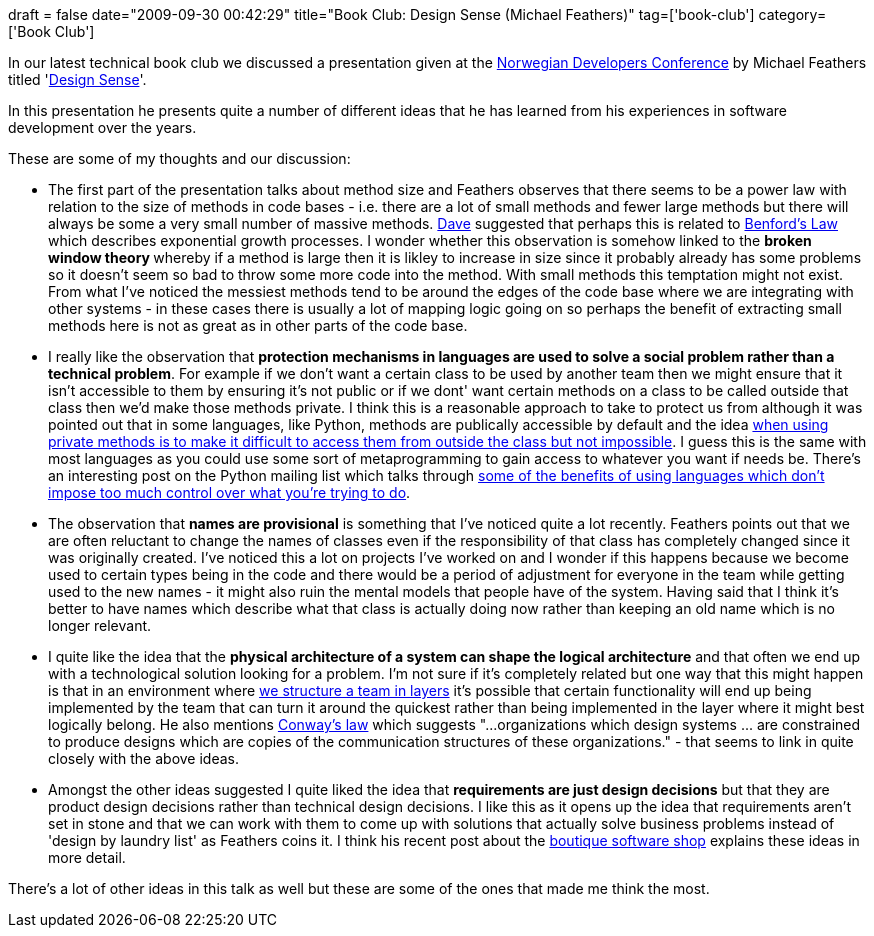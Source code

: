 +++
draft = false
date="2009-09-30 00:42:29"
title="Book Club: Design Sense (Michael Feathers)"
tag=['book-club']
category=['Book Club']
+++

In our latest technical book club we discussed a presentation given at the http://www.ndc2009.no/en/[Norwegian Developers Conference] by Michael Feathers titled 'http://www.viddler.com/explore/RoyOsherove/videos/9/[Design Sense]'.

In this presentation he presents quite a number of different ideas that he has learned from his experiences in software development over the years.

These are some of my thoughts and our discussion:

* The first part of the presentation talks about method size and Feathers observes that there seems to be a power law with relation to the size of methods in code bases - i.e. there are a lot of small methods and fewer large methods but there will always be some a very small number of massive methods. http://intwoplacesatonce.com/[Dave] suggested that perhaps this is related to http://en.wikipedia.org/wiki/Benford%27s_law[Benford's Law] which describes exponential growth processes. I wonder whether this observation is somehow linked to the +++<strong>+++broken window theory +++</strong>+++whereby if a method is large then it is likley to increase in size since it probably already has some problems so it doesn't seem so bad to throw some more code into the method. With small methods this temptation might not exist. From what I've noticed the messiest methods tend to be around the edges of the code base where we are integrating with other systems - in these cases there is usually a lot of mapping logic going on so perhaps the benefit of extracting small methods here is not as great as in other parts of the code base.
* I really like the observation that *protection mechanisms in languages are used to solve a social problem rather than a technical problem*. For example if we don't want a certain class to be used by another team then we might ensure that it isn't accessible to them by ensuring it's not public or if we dont' want certain methods on a class to be called outside that class then we'd make those methods private. I think this is a reasonable approach to take to protect us from although it was pointed out that in some languages, like Python, methods are publically accessible by default and the idea http://stackoverflow.com/questions/70528/why-are-pythons-private-methods-not-actually-private[when using private methods is to make it difficult to access them from outside the class but not impossible]. I guess this is the same with most languages as you could use some sort of metaprogramming to gain access to whatever you want if needs be. There's an interesting post on the Python mailing list which talks through http://groups.google.com/group/comp.lang.python/msg/b977ed1312e10b21.[some of the benefits of using languages which don't impose too much control over what you're trying to do].
* The observation that *names are provisional* is something that I've noticed quite a lot recently. Feathers points out that we are often reluctant to change the names of classes even if the responsibility of that class has completely changed since it was originally created. I've noticed this a lot on projects I've worked on and I wonder if this happens because we become used to certain types being in the code and there would be a period of adjustment for everyone in the team while getting used to the new names - it might also ruin the mental models that people have of the system. Having said that I think it's better to have names which describe what that class is actually doing now rather than keeping an old name which is no longer relevant.
* I quite like the idea that the *physical architecture of a system can shape the logical architecture* and that often we end up with a technological solution looking for a problem. I'm not sure if it's completely related but one way that this might happen is that in an environment where http://dahliabock.wordpress.com/2009/08/06/why-i-think-layer-teams-are-a-bad-idea/[we structure a team in layers] it's possible that certain functionality will end up being implemented by the team that can turn it around the quickest rather than being implemented in the layer where it might best logically belong. He also mentions http://en.wikipedia.org/wiki/Conway%27s_Law[Conway's law] which suggests "\...organizations which design systems \... are constrained to produce designs which are copies of the communication structures of these organizations." - that seems to link in quite closely with the above ideas.
* Amongst the other ideas suggested I quite liked the idea that *requirements are just design decisions* but that they are product design decisions rather than technical design decisions. I like this as it opens up the idea that requirements aren't set in stone and that we can work with them to come up with solutions that actually solve business problems instead of 'design by laundry list' as Feathers coins it. I think his recent post about the http://michaelfeathers.typepad.com/michael_feathers_blog/2009/09/thoughts-on-the-future-of-the-boutique-software-shop.html[boutique software shop] explains these ideas in more detail.

There's a lot of other ideas in this talk as well but these are some of the ones that made me think the most.
